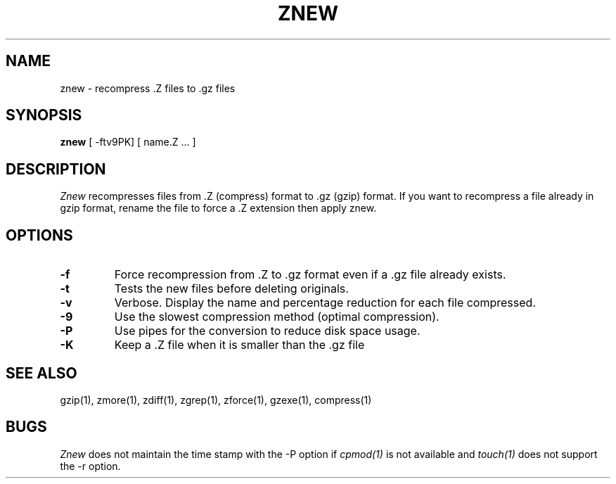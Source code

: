 .\" $Id: znew.1,v 1.1 1995/10/18 08:40:54 deraadt Exp $
.TH ZNEW 1
.SH NAME
znew \-   recompress .Z files to .gz files
.SH SYNOPSIS
.B znew
[ -ftv9PK] [ name.Z ...  ]
.SH DESCRIPTION
.I  Znew
recompresses files from .Z (compress) format to .gz (gzip) format.
If you want to recompress a file already in gzip format, rename the file
to force a .Z extension then apply znew.
.SH OPTIONS
.TP
.B \-f
Force recompression from .Z to .gz format even if a .gz file already exists.
.TP
.B \-t
Tests the new files before deleting originals.
.TP
.B \-v
Verbose. Display the name and percentage reduction for each file compressed.
.TP
.B \-9
Use the slowest compression method (optimal compression).
.TP
.B \-P
Use pipes for the conversion to reduce disk space usage.
.TP
.B \-K
Keep a .Z file when it is smaller than the .gz file
.SH "SEE ALSO"
gzip(1), zmore(1), zdiff(1), zgrep(1), zforce(1), gzexe(1), compress(1)
.SH BUGS
.I Znew
does not maintain the time stamp with the -P option if
.I cpmod(1)
is not available and
.I touch(1)
does not support the -r option.
